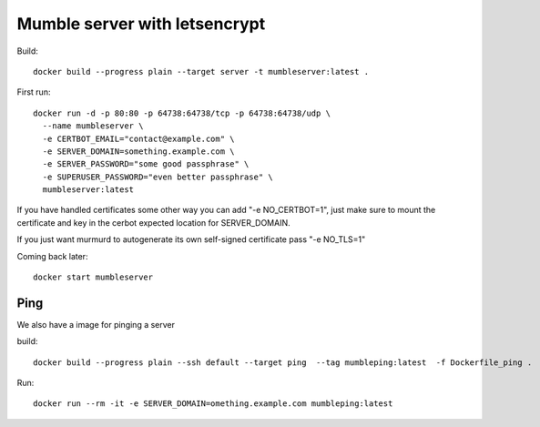 ==============================
Mumble server with letsencrypt
==============================

Build::

    docker build --progress plain --target server -t mumbleserver:latest .


First run::

    docker run -d -p 80:80 -p 64738:64738/tcp -p 64738:64738/udp \
      --name mumbleserver \
      -e CERTBOT_EMAIL="contact@example.com" \
      -e SERVER_DOMAIN=something.example.com \
      -e SERVER_PASSWORD="some good passphrase" \
      -e SUPERUSER_PASSWORD="even better passphrase" \
      mumbleserver:latest

If you have handled certificates some other way you can add "-e NO_CERTBOT=1", just make sure
to mount the certificate and key in the cerbot expected location for SERVER_DOMAIN.

If you just want murmurd to autogenerate its own self-signed certificate pass "-e NO_TLS=1"

Coming back later::

  docker start mumbleserver


Ping
^^^^

We also have a image for pinging a server

build::

    docker build --progress plain --ssh default --target ping  --tag mumbleping:latest  -f Dockerfile_ping .

Run::

    docker run --rm -it -e SERVER_DOMAIN=omething.example.com mumbleping:latest
